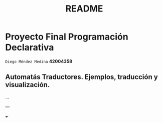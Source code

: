 #+TITLE: README
#+STARTUP: showall hidestarts
* Proyecto Final Programación Declarativa

  ~Diego Méndez Medina~ *42004358*
  
** Automatás Traductores. Ejemplos, traducción y visualización.
  
   ... 

   ---

   +++ 
